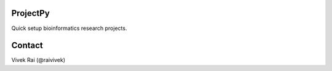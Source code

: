 ProjectPy
---------

Quick setup bioinformatics research projects.

Contact
-------

Vivek Rai (@raivivek)
